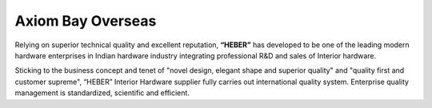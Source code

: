 .. link: 
.. description: 
.. tags: 
.. date: 2013/12/14 16:09:48
.. title: About us
.. slug: about


Axiom Bay Overseas
------------------
.. 991588
.. 20131214111715

Relying on superior technical quality and excellent reputation, **“HEBER”** has developed to be one of the leading modern hardware enterprises in Indian hardware industry integrating professional R&D and sales of Interior hardware. 

Sticking to the business concept and tenet of "novel design, elegant shape and superior quality" and "quality first and customer supreme", “HEBER” Interior Hardware supplier fully carries out international quality system. Enterprise quality management is standardized, scientific and efficient. 
